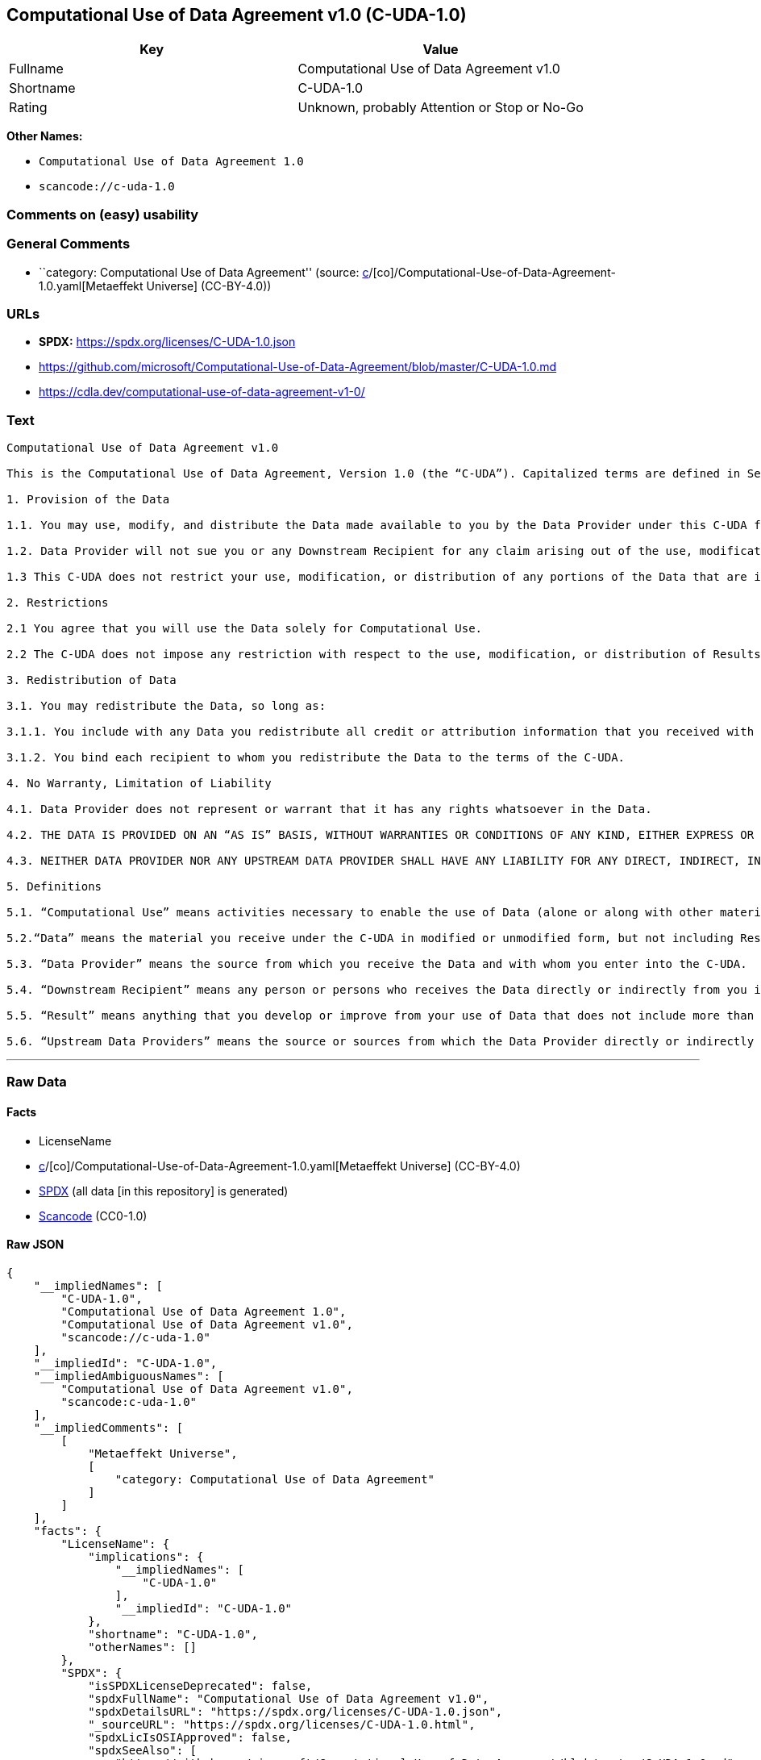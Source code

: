 == Computational Use of Data Agreement v1.0 (C-UDA-1.0)

[cols=",",options="header",]
|===
|Key |Value
|Fullname |Computational Use of Data Agreement v1.0
|Shortname |C-UDA-1.0
|Rating |Unknown, probably Attention or Stop or No-Go
|===

*Other Names:*

* `Computational Use of Data Agreement 1.0`
* `scancode://c-uda-1.0`

=== Comments on (easy) usability

=== General Comments

* ``category: Computational Use of Data Agreement'' (source:
https://github.com/org-metaeffekt/metaeffekt-universe/blob/main/src/main/resources/ae-universe/[c]/[co]/Computational-Use-of-Data-Agreement-1.0.yaml[Metaeffekt
Universe] (CC-BY-4.0))

=== URLs

* *SPDX:* https://spdx.org/licenses/C-UDA-1.0.json
* https://github.com/microsoft/Computational-Use-of-Data-Agreement/blob/master/C-UDA-1.0.md
* https://cdla.dev/computational-use-of-data-agreement-v1-0/

=== Text

....
Computational Use of Data Agreement v1.0

This is the Computational Use of Data Agreement, Version 1.0 (the “C-UDA”). Capitalized terms are defined in Section 5. Data Provider and you agree as follows:

1. Provision of the Data

1.1. You may use, modify, and distribute the Data made available to you by the Data Provider under this C-UDA for Computational Use if you follow the C-UDA's terms.

1.2. Data Provider will not sue you or any Downstream Recipient for any claim arising out of the use, modification, or distribution of the Data provided you meet the terms of the C-UDA.

1.3 This C-UDA does not restrict your use, modification, or distribution of any portions of the Data that are in the public domain or that may be used, modified, or distributed under any other legal exception or limitation.

2. Restrictions

2.1 You agree that you will use the Data solely for Computational Use.

2.2 The C-UDA does not impose any restriction with respect to the use, modification, or distribution of Results.

3. Redistribution of Data

3.1. You may redistribute the Data, so long as:

3.1.1. You include with any Data you redistribute all credit or attribution information that you received with the Data, and your terms require any Downstream Recipient to do the same; and

3.1.2. You bind each recipient to whom you redistribute the Data to the terms of the C-UDA.

4. No Warranty, Limitation of Liability

4.1. Data Provider does not represent or warrant that it has any rights whatsoever in the Data.

4.2. THE DATA IS PROVIDED ON AN “AS IS” BASIS, WITHOUT WARRANTIES OR CONDITIONS OF ANY KIND, EITHER EXPRESS OR IMPLIED INCLUDING, WITHOUT LIMITATION, ANY WARRANTIES OR CONDITIONS OF TITLE, NON-INFRINGEMENT, MERCHANTABILITY OR FITNESS FOR A PARTICULAR PURPOSE.

4.3. NEITHER DATA PROVIDER NOR ANY UPSTREAM DATA PROVIDER SHALL HAVE ANY LIABILITY FOR ANY DIRECT, INDIRECT, INCIDENTAL, SPECIAL, EXEMPLARY, OR CONSEQUENTIAL DAMAGES (INCLUDING WITHOUT LIMITATION LOST PROFITS), HOWEVER CAUSED AND ON ANY THEORY OF LIABILITY, WHETHER IN CONTRACT, STRICT LIABILITY, OR TORT (INCLUDING NEGLIGENCE OR OTHERWISE) ARISING IN ANY WAY OUT OF THE DATA OR RESULTS, EVEN IF ADVISED OF THE POSSIBILITY OF SUCH DAMAGES.

5. Definitions

5.1. “Computational Use” means activities necessary to enable the use of Data (alone or along with other material) for analysis by a computer.

5.2.“Data” means the material you receive under the C-UDA in modified or unmodified form, but not including Results.

5.3. “Data Provider” means the source from which you receive the Data and with whom you enter into the C-UDA.

5.4. “Downstream Recipient” means any person or persons who receives the Data directly or indirectly from you in accordance with the C-UDA.

5.5. “Result” means anything that you develop or improve from your use of Data that does not include more than a de minimis portion of the Data on which the use is based. Results may include de minimis portions of the Data necessary to report on or explain use that has been conducted with the Data, such as figures in scientific papers, but do not include more. Artificial intelligence models trained on Data (and which do not include more than a de minimis portion of Data) are Results.

5.6. “Upstream Data Providers” means the source or sources from which the Data Provider directly or indirectly received, under the terms of the C-UDA, material that is included in the Data.
....

'''''

=== Raw Data

==== Facts

* LicenseName
* https://github.com/org-metaeffekt/metaeffekt-universe/blob/main/src/main/resources/ae-universe/[c]/[co]/Computational-Use-of-Data-Agreement-1.0.yaml[Metaeffekt
Universe] (CC-BY-4.0)
* https://spdx.org/licenses/C-UDA-1.0.html[SPDX] (all data [in this
repository] is generated)
* https://github.com/nexB/scancode-toolkit/blob/develop/src/licensedcode/data/licenses/c-uda-1.0.yml[Scancode]
(CC0-1.0)

==== Raw JSON

....
{
    "__impliedNames": [
        "C-UDA-1.0",
        "Computational Use of Data Agreement 1.0",
        "Computational Use of Data Agreement v1.0",
        "scancode://c-uda-1.0"
    ],
    "__impliedId": "C-UDA-1.0",
    "__impliedAmbiguousNames": [
        "Computational Use of Data Agreement v1.0",
        "scancode:c-uda-1.0"
    ],
    "__impliedComments": [
        [
            "Metaeffekt Universe",
            [
                "category: Computational Use of Data Agreement"
            ]
        ]
    ],
    "facts": {
        "LicenseName": {
            "implications": {
                "__impliedNames": [
                    "C-UDA-1.0"
                ],
                "__impliedId": "C-UDA-1.0"
            },
            "shortname": "C-UDA-1.0",
            "otherNames": []
        },
        "SPDX": {
            "isSPDXLicenseDeprecated": false,
            "spdxFullName": "Computational Use of Data Agreement v1.0",
            "spdxDetailsURL": "https://spdx.org/licenses/C-UDA-1.0.json",
            "_sourceURL": "https://spdx.org/licenses/C-UDA-1.0.html",
            "spdxLicIsOSIApproved": false,
            "spdxSeeAlso": [
                "https://github.com/microsoft/Computational-Use-of-Data-Agreement/blob/master/C-UDA-1.0.md",
                "https://cdla.dev/computational-use-of-data-agreement-v1-0/"
            ],
            "_implications": {
                "__impliedNames": [
                    "C-UDA-1.0",
                    "Computational Use of Data Agreement v1.0"
                ],
                "__impliedId": "C-UDA-1.0",
                "__isOsiApproved": false,
                "__impliedURLs": [
                    [
                        "SPDX",
                        "https://spdx.org/licenses/C-UDA-1.0.json"
                    ],
                    [
                        null,
                        "https://github.com/microsoft/Computational-Use-of-Data-Agreement/blob/master/C-UDA-1.0.md"
                    ],
                    [
                        null,
                        "https://cdla.dev/computational-use-of-data-agreement-v1-0/"
                    ]
                ]
            },
            "spdxLicenseId": "C-UDA-1.0"
        },
        "Scancode": {
            "otherUrls": [
                "https://github.com/microsoft/Computational-Use-of-Data-Agreement/blob/master/C-UDA-1.0.md",
                "https://cdla.dev/computational-use-of-data-agreement-v1-0/"
            ],
            "homepageUrl": null,
            "shortName": "Computational Use of Data Agreement v1.0",
            "textUrls": null,
            "text": "Computational Use of Data Agreement v1.0\n\nThis is the Computational Use of Data Agreement, Version 1.0 (the âC-UDAâ). Capitalized terms are defined in Section 5. Data Provider and you agree as follows:\n\n1. Provision of the Data\n\n1.1. You may use, modify, and distribute the Data made available to you by the Data Provider under this C-UDA for Computational Use if you follow the C-UDA's terms.\n\n1.2. Data Provider will not sue you or any Downstream Recipient for any claim arising out of the use, modification, or distribution of the Data provided you meet the terms of the C-UDA.\n\n1.3 This C-UDA does not restrict your use, modification, or distribution of any portions of the Data that are in the public domain or that may be used, modified, or distributed under any other legal exception or limitation.\n\n2. Restrictions\n\n2.1 You agree that you will use the Data solely for Computational Use.\n\n2.2 The C-UDA does not impose any restriction with respect to the use, modification, or distribution of Results.\n\n3. Redistribution of Data\n\n3.1. You may redistribute the Data, so long as:\n\n3.1.1. You include with any Data you redistribute all credit or attribution information that you received with the Data, and your terms require any Downstream Recipient to do the same; and\n\n3.1.2. You bind each recipient to whom you redistribute the Data to the terms of the C-UDA.\n\n4. No Warranty, Limitation of Liability\n\n4.1. Data Provider does not represent or warrant that it has any rights whatsoever in the Data.\n\n4.2. THE DATA IS PROVIDED ON AN âAS ISâ BASIS, WITHOUT WARRANTIES OR CONDITIONS OF ANY KIND, EITHER EXPRESS OR IMPLIED INCLUDING, WITHOUT LIMITATION, ANY WARRANTIES OR CONDITIONS OF TITLE, NON-INFRINGEMENT, MERCHANTABILITY OR FITNESS FOR A PARTICULAR PURPOSE.\n\n4.3. NEITHER DATA PROVIDER NOR ANY UPSTREAM DATA PROVIDER SHALL HAVE ANY LIABILITY FOR ANY DIRECT, INDIRECT, INCIDENTAL, SPECIAL, EXEMPLARY, OR CONSEQUENTIAL DAMAGES (INCLUDING WITHOUT LIMITATION LOST PROFITS), HOWEVER CAUSED AND ON ANY THEORY OF LIABILITY, WHETHER IN CONTRACT, STRICT LIABILITY, OR TORT (INCLUDING NEGLIGENCE OR OTHERWISE) ARISING IN ANY WAY OUT OF THE DATA OR RESULTS, EVEN IF ADVISED OF THE POSSIBILITY OF SUCH DAMAGES.\n\n5. Definitions\n\n5.1. âComputational Useâ means activities necessary to enable the use of Data (alone or along with other material) for analysis by a computer.\n\n5.2.âDataâ means the material you receive under the C-UDA in modified or unmodified form, but not including Results.\n\n5.3. âData Providerâ means the source from which you receive the Data and with whom you enter into the C-UDA.\n\n5.4. âDownstream Recipientâ means any person or persons who receives the Data directly or indirectly from you in accordance with the C-UDA.\n\n5.5. âResultâ means anything that you develop or improve from your use of Data that does not include more than a de minimis portion of the Data on which the use is based. Results may include de minimis portions of the Data necessary to report on or explain use that has been conducted with the Data, such as figures in scientific papers, but do not include more. Artificial intelligence models trained on Data (and which do not include more than a de minimis portion of Data) are Results.\n\n5.6. âUpstream Data Providersâ means the source or sources from which the Data Provider directly or indirectly received, under the terms of the C-UDA, material that is included in the Data.",
            "category": "Free Restricted",
            "osiUrl": null,
            "owner": "Microsoft",
            "_sourceURL": "https://github.com/nexB/scancode-toolkit/blob/develop/src/licensedcode/data/licenses/c-uda-1.0.yml",
            "key": "c-uda-1.0",
            "name": "Computational Use of Data Agreement v1.0",
            "spdxId": "C-UDA-1.0",
            "notes": null,
            "_implications": {
                "__impliedNames": [
                    "scancode://c-uda-1.0",
                    "Computational Use of Data Agreement v1.0",
                    "C-UDA-1.0"
                ],
                "__impliedId": "C-UDA-1.0",
                "__impliedText": "Computational Use of Data Agreement v1.0\n\nThis is the Computational Use of Data Agreement, Version 1.0 (the “C-UDA”). Capitalized terms are defined in Section 5. Data Provider and you agree as follows:\n\n1. Provision of the Data\n\n1.1. You may use, modify, and distribute the Data made available to you by the Data Provider under this C-UDA for Computational Use if you follow the C-UDA's terms.\n\n1.2. Data Provider will not sue you or any Downstream Recipient for any claim arising out of the use, modification, or distribution of the Data provided you meet the terms of the C-UDA.\n\n1.3 This C-UDA does not restrict your use, modification, or distribution of any portions of the Data that are in the public domain or that may be used, modified, or distributed under any other legal exception or limitation.\n\n2. Restrictions\n\n2.1 You agree that you will use the Data solely for Computational Use.\n\n2.2 The C-UDA does not impose any restriction with respect to the use, modification, or distribution of Results.\n\n3. Redistribution of Data\n\n3.1. You may redistribute the Data, so long as:\n\n3.1.1. You include with any Data you redistribute all credit or attribution information that you received with the Data, and your terms require any Downstream Recipient to do the same; and\n\n3.1.2. You bind each recipient to whom you redistribute the Data to the terms of the C-UDA.\n\n4. No Warranty, Limitation of Liability\n\n4.1. Data Provider does not represent or warrant that it has any rights whatsoever in the Data.\n\n4.2. THE DATA IS PROVIDED ON AN “AS IS” BASIS, WITHOUT WARRANTIES OR CONDITIONS OF ANY KIND, EITHER EXPRESS OR IMPLIED INCLUDING, WITHOUT LIMITATION, ANY WARRANTIES OR CONDITIONS OF TITLE, NON-INFRINGEMENT, MERCHANTABILITY OR FITNESS FOR A PARTICULAR PURPOSE.\n\n4.3. NEITHER DATA PROVIDER NOR ANY UPSTREAM DATA PROVIDER SHALL HAVE ANY LIABILITY FOR ANY DIRECT, INDIRECT, INCIDENTAL, SPECIAL, EXEMPLARY, OR CONSEQUENTIAL DAMAGES (INCLUDING WITHOUT LIMITATION LOST PROFITS), HOWEVER CAUSED AND ON ANY THEORY OF LIABILITY, WHETHER IN CONTRACT, STRICT LIABILITY, OR TORT (INCLUDING NEGLIGENCE OR OTHERWISE) ARISING IN ANY WAY OUT OF THE DATA OR RESULTS, EVEN IF ADVISED OF THE POSSIBILITY OF SUCH DAMAGES.\n\n5. Definitions\n\n5.1. “Computational Use” means activities necessary to enable the use of Data (alone or along with other material) for analysis by a computer.\n\n5.2.“Data” means the material you receive under the C-UDA in modified or unmodified form, but not including Results.\n\n5.3. “Data Provider” means the source from which you receive the Data and with whom you enter into the C-UDA.\n\n5.4. “Downstream Recipient” means any person or persons who receives the Data directly or indirectly from you in accordance with the C-UDA.\n\n5.5. “Result” means anything that you develop or improve from your use of Data that does not include more than a de minimis portion of the Data on which the use is based. Results may include de minimis portions of the Data necessary to report on or explain use that has been conducted with the Data, such as figures in scientific papers, but do not include more. Artificial intelligence models trained on Data (and which do not include more than a de minimis portion of Data) are Results.\n\n5.6. “Upstream Data Providers” means the source or sources from which the Data Provider directly or indirectly received, under the terms of the C-UDA, material that is included in the Data.",
                "__impliedURLs": [
                    [
                        null,
                        "https://github.com/microsoft/Computational-Use-of-Data-Agreement/blob/master/C-UDA-1.0.md"
                    ],
                    [
                        null,
                        "https://cdla.dev/computational-use-of-data-agreement-v1-0/"
                    ]
                ]
            }
        },
        "Metaeffekt Universe": {
            "spdxIdentifier": "C-UDA-1.0",
            "shortName": null,
            "category": "Computational Use of Data Agreement",
            "alternativeNames": [
                "Computational Use of Data Agreement v1.0"
            ],
            "_sourceURL": "https://github.com/org-metaeffekt/metaeffekt-universe/blob/main/src/main/resources/ae-universe/[c]/[co]/Computational-Use-of-Data-Agreement-1.0.yaml",
            "otherIds": [
                "scancode:c-uda-1.0"
            ],
            "canonicalName": "Computational Use of Data Agreement 1.0",
            "_implications": {
                "__impliedNames": [
                    "Computational Use of Data Agreement 1.0",
                    "C-UDA-1.0"
                ],
                "__impliedId": "C-UDA-1.0",
                "__impliedAmbiguousNames": [
                    "Computational Use of Data Agreement v1.0",
                    "scancode:c-uda-1.0"
                ],
                "__impliedComments": [
                    [
                        "Metaeffekt Universe",
                        [
                            "category: Computational Use of Data Agreement"
                        ]
                    ]
                ]
            }
        }
    },
    "__isOsiApproved": false,
    "__impliedText": "Computational Use of Data Agreement v1.0\n\nThis is the Computational Use of Data Agreement, Version 1.0 (the “C-UDA”). Capitalized terms are defined in Section 5. Data Provider and you agree as follows:\n\n1. Provision of the Data\n\n1.1. You may use, modify, and distribute the Data made available to you by the Data Provider under this C-UDA for Computational Use if you follow the C-UDA's terms.\n\n1.2. Data Provider will not sue you or any Downstream Recipient for any claim arising out of the use, modification, or distribution of the Data provided you meet the terms of the C-UDA.\n\n1.3 This C-UDA does not restrict your use, modification, or distribution of any portions of the Data that are in the public domain or that may be used, modified, or distributed under any other legal exception or limitation.\n\n2. Restrictions\n\n2.1 You agree that you will use the Data solely for Computational Use.\n\n2.2 The C-UDA does not impose any restriction with respect to the use, modification, or distribution of Results.\n\n3. Redistribution of Data\n\n3.1. You may redistribute the Data, so long as:\n\n3.1.1. You include with any Data you redistribute all credit or attribution information that you received with the Data, and your terms require any Downstream Recipient to do the same; and\n\n3.1.2. You bind each recipient to whom you redistribute the Data to the terms of the C-UDA.\n\n4. No Warranty, Limitation of Liability\n\n4.1. Data Provider does not represent or warrant that it has any rights whatsoever in the Data.\n\n4.2. THE DATA IS PROVIDED ON AN “AS IS” BASIS, WITHOUT WARRANTIES OR CONDITIONS OF ANY KIND, EITHER EXPRESS OR IMPLIED INCLUDING, WITHOUT LIMITATION, ANY WARRANTIES OR CONDITIONS OF TITLE, NON-INFRINGEMENT, MERCHANTABILITY OR FITNESS FOR A PARTICULAR PURPOSE.\n\n4.3. NEITHER DATA PROVIDER NOR ANY UPSTREAM DATA PROVIDER SHALL HAVE ANY LIABILITY FOR ANY DIRECT, INDIRECT, INCIDENTAL, SPECIAL, EXEMPLARY, OR CONSEQUENTIAL DAMAGES (INCLUDING WITHOUT LIMITATION LOST PROFITS), HOWEVER CAUSED AND ON ANY THEORY OF LIABILITY, WHETHER IN CONTRACT, STRICT LIABILITY, OR TORT (INCLUDING NEGLIGENCE OR OTHERWISE) ARISING IN ANY WAY OUT OF THE DATA OR RESULTS, EVEN IF ADVISED OF THE POSSIBILITY OF SUCH DAMAGES.\n\n5. Definitions\n\n5.1. “Computational Use” means activities necessary to enable the use of Data (alone or along with other material) for analysis by a computer.\n\n5.2.“Data” means the material you receive under the C-UDA in modified or unmodified form, but not including Results.\n\n5.3. “Data Provider” means the source from which you receive the Data and with whom you enter into the C-UDA.\n\n5.4. “Downstream Recipient” means any person or persons who receives the Data directly or indirectly from you in accordance with the C-UDA.\n\n5.5. “Result” means anything that you develop or improve from your use of Data that does not include more than a de minimis portion of the Data on which the use is based. Results may include de minimis portions of the Data necessary to report on or explain use that has been conducted with the Data, such as figures in scientific papers, but do not include more. Artificial intelligence models trained on Data (and which do not include more than a de minimis portion of Data) are Results.\n\n5.6. “Upstream Data Providers” means the source or sources from which the Data Provider directly or indirectly received, under the terms of the C-UDA, material that is included in the Data.",
    "__impliedURLs": [
        [
            "SPDX",
            "https://spdx.org/licenses/C-UDA-1.0.json"
        ],
        [
            null,
            "https://github.com/microsoft/Computational-Use-of-Data-Agreement/blob/master/C-UDA-1.0.md"
        ],
        [
            null,
            "https://cdla.dev/computational-use-of-data-agreement-v1-0/"
        ]
    ]
}
....

==== Dot Cluster Graph

../dot/C-UDA-1.0.svg

